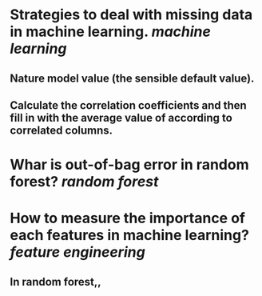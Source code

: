 * Strategies to deal with missing data in machine learning. [[machine learning]]
** Nature model value (the sensible default value).
** Calculate the correlation coefficients and then fill in with the average value of according to correlated columns.
* Whar is out-of-bag error in random forest? [[random forest]]
* How to measure the importance of each features in machine learning? [[feature engineering]]
** In random forest,,